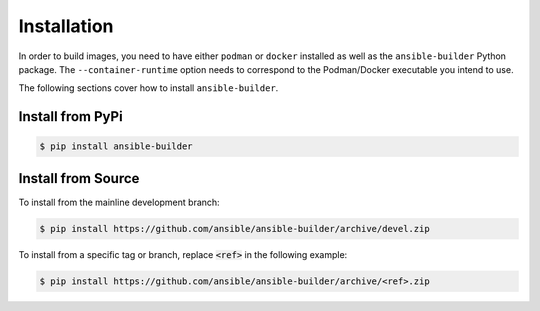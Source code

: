 Installation
============

In order to build images, you need to have either ``podman`` or ``docker``
installed as well as the ``ansible-builder`` Python package.
The ``--container-runtime`` option needs to correspond to the Podman/Docker
executable you intend to use.

The following sections cover how to install ``ansible-builder``.


Install from PyPi
*****************

.. code-block:: shell

   $ pip install ansible-builder


Install from Source
*******************

To install from the mainline development branch:

.. code-block:: shell

   $ pip install https://github.com/ansible/ansible-builder/archive/devel.zip

To install from a specific tag or branch, replace :code:`<ref>` in the following example:

.. code-block:: shell

   $ pip install https://github.com/ansible/ansible-builder/archive/<ref>.zip
